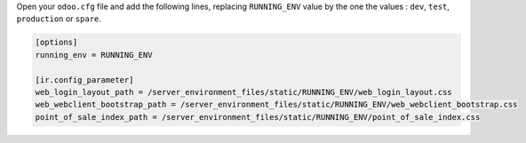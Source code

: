 Open your ``odoo.cfg`` file and add the following lines, replacing ``RUNNING_ENV``
value by the one the values : ``dev``, ``test``, ``production`` or ``spare``.

.. code-block::

    [options]
    running_env = RUNNING_ENV

    [ir.config_parameter]
    web_login_layout_path = /server_environment_files/static/RUNNING_ENV/web_login_layout.css
    web_webclient_bootstrap_path = /server_environment_files/static/RUNNING_ENV/web_webclient_bootstrap.css
    point_of_sale_index_path = /server_environment_files/static/RUNNING_ENV/point_of_sale_index.css
